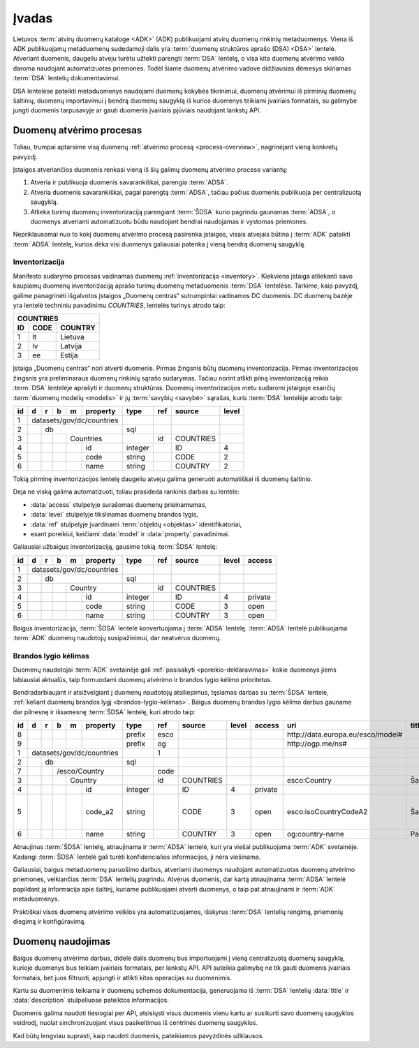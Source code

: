 .. _įvadas:

Įvadas
######

Lietuvos :term:`atvirų duomenų kataloge <ADK>` (ADK) publikuojami atvirų duomenų
rinkinių metaduomenys. Viena iš ADK publikuojamų metaduomenų sudedamoji dalis
yra :term:`duomenų struktūros aprašo (DSA) <DSA>` lentelė. Atveriant duomenis,
daugeliu atveju turėtu užtekti parengti :term:`DSA` lentelę, o visa kita duomenų
atvėrimo veikla daroma naudojant automatizuotas priemones. Todėl šiame duomenų
atvėrimo vadove didžiausias dėmesys skiriamas :term:`DSA` lentelių
dokumentavimui.

DSA lentelėse pateikti metaduomenys naudojami duomenų kokybės tikrinimui,
duomenų atvėrimui iš pirminių duomenų šaltinių, duomenų importavimui į bendrą
duomenų saugyklą iš kurios duomenys teikiami įvairiais formatais, su galimybe
jungti duomenis tarpusavyje ar gauti duomenis įvairiais pjūviais naudojant
lankstų API.

Duomenų atvėrimo procesas
=========================

.. _process-overview:

.. image:: static/process-overview.svg
    :width: 200%

Toliau, trumpai aptarsime visą duomenų :ref:`atvėrimo procesą
<process-overview>`, nagrinėjant vieną konkretų pavyzdį.

Įstaigos atveriančios duomenis renkasi vieną iš šių galimų duomenų atvėrimo
proceso variantų:

1. Atveria ir publikuoja duomenis savarankiškai, parengia :term:`ADSA`.

2. Atveria duomenis savarankiškai, pagal parengtą :term:`ADSA`, tačiau pačius
   duomenis publikuoja per centralizuotą saugyklą.

3. Atlieka turimų duomenų inventorizaciją parengiant :term:`ŠDSA` kurio
   pagrindu gaunamas :term:`ADSA`, o duomenys atveriami automatizuotu būdu
   naudojant bendrai naudojamas ir vystomas priemones.

Nepriklausomai nuo to kokį duomenų atvėrimo procesą pasirenka įstaigos,
visais atvejais būtina į :term:`ADK` pateikti :term:`ADSA` lentelę, kurios
dėka visi duomenys galiausiai patenka į vieną bendrą duomenų saugyklą.


Inventorizacija
---------------

Manifesto sudarymo procesas vadinamas duomenų :ref:`inventorizacija
<inventory>`. Kiekviena įstaiga atliekanti savo kaupiamų duomenų inventorizaciją
aprašo turimų duomenų metaduomenis :term:`DSA` lentelėse. Tarkime, kaip pavyzdį,
galime panagrinėti išgalvotos įstaigos „Duomenų centras“ sutrumpintai vadinamos
DC duomenis. DC duomenų bazėje yra lentelė techniniu pavadinimu `COUNTRIES`,
lentelės turinys atrodo taip:

=======  ========  ===========
COUNTRIES
------------------------------
ID       CODE      COUNTRY
=======  ========  ===========
1        lt        Lietuva
2        lv        Latvija
3        ee        Estija
=======  ========  ===========

Įstaiga „Duomenų centras“ nori atverti duomenis. Pirmas žingsnis būtų duomenų
inventorizacija. Pirmas inventorizacijos žingsnis yra preliminaraus duomenų
rinkinių sąrašo sudarymas. Tačiau norint atlikti pilną inventorizaciją reikia
:term:`DSA` lentelėje aprašyti ir duomenų struktūras. Duomenų inventorizacijos
metu sudaromi įstaigoje esančių :term:`duomenų modelių <modelis>` ir jų
:term:`savybių <savybė>` sąrašas, kuris :term:`DSA` lentelėje atrodo taip:

+----+---+---+---+---+-----------+---------+------+-----------+-------+
| id | d | r | b | m | property  | type    | ref  | source    | level |
+====+===+===+===+===+===========+=========+======+===========+=======+
|  1 | datasets/gov/dc/countries |         |      |           |       |
+----+---+---+---+---+-----------+---------+------+-----------+-------+
|  2 |   | db                    | sql     |      |           |       |
+----+---+---+---+---+-----------+---------+------+-----------+-------+
|  3 |   |   |   | Countries     |         | id   | COUNTRIES |       |
+----+---+---+---+---+-----------+---------+------+-----------+-------+
|  4 |   |   |   |   | id        | integer |      | ID        | 4     |
+----+---+---+---+---+-----------+---------+------+-----------+-------+
|  5 |   |   |   |   | code      | string  |      | CODE      | 2     |
+----+---+---+---+---+-----------+---------+------+-----------+-------+
|  6 |   |   |   |   | name      | string  |      | COUNTRY   | 2     |
+----+---+---+---+---+-----------+---------+------+-----------+-------+

Tokią pirminę inventorizacijos lentelę daugeliu atveju galima generuoti
automatiškai iš duomenų šaltinio.

Deja ne viską galima automatizuoti, toliau prasideda rankinis darbas su
lentele:

- :data:`access` stulpelyje surašomas duomenų prieinamumas,

- :data:`level` stulpelyje tikslinamas duomenų brandos lygis,

- :data:`ref` stulpelyje įvardinami :term:`objektų <objektas>` identifikatoriai,

- esant poreikiui, keičiami :data:`model` ir :data:`property` pavadinimai.

Galiausiai užbaigus inventorizaciją, gausime tokią :term:`ŠDSA` lentelę:

+----+---+---+---+---+-----------+---------+------+-----------+-------+---------+
| id | d | r | b | m | property  | type    | ref  | source    | level | access  |
+====+===+===+===+===+===========+=========+======+===========+=======+=========+
|  1 | datasets/gov/dc/countries |         |      |           |       |         |
+----+---+---+---+---+-----------+---------+------+-----------+-------+---------+
|  2 |   | db                    | sql     |      |           |       |         |
+----+---+---+---+---+-----------+---------+------+-----------+-------+---------+
|  3 |   |   |   | Country       |         | id   | COUNTRIES |       |         |
+----+---+---+---+---+-----------+---------+------+-----------+-------+---------+
|  4 |   |   |   |   | id        | integer |      | ID        | 4     | private |
+----+---+---+---+---+-----------+---------+------+-----------+-------+---------+
|  5 |   |   |   |   | code      | string  |      | CODE      | 3     | open    |
+----+---+---+---+---+-----------+---------+------+-----------+-------+---------+
|  6 |   |   |   |   | name      | string  |      | COUNTRY   | 3     | open    |
+----+---+---+---+---+-----------+---------+------+-----------+-------+---------+

Baigus inventorizacija, :term:`ŠDSA` lentelė konvertuojama į :term:`ADSA`
lentelę. :term:`ADSA` lentelė publikuojama :term:`ADK` duomenų naudotojų
susipažinimui, dar neatvėrus duomenų.


Brandos lygio kėlimas
---------------------

Duomenų naudotojai :term:`ADK` svetainėje gali :ref:`pasisakyti
<poreikio-deklaravimas>` kokie duomenys jiems labiausiai aktualūs, taip
formuodami duomenų atvėrimo ir brandos lygio kėlimo prioritetus.

Bendradarbiaujant ir atsižvelgiant į duomenų naudotojų atsiliepimus, tęsiamas
darbas su :term:`ŠDSA` lentele, :ref:`keliant duomenų brandos lygį
<brandos-lygio-kėlimas>`. Baigus duomenų brandos lygio kėlimo darbus gauname dar
pilnesnę ir išsamesnę :term:`ŠDSA` lentelę, kuri atrodo taip:

+----+---+---+---+---+-----------+---------+------+-----------+------+---------+------------------------------------+--------------+-----------------+
| id | d | r | b | m | property  | type    | ref  | source    |level | access  | uri                                | title        | description     |
+====+===+===+===+===+===========+=========+======+===========+======+=========+====================================+==============+=================+
|  8 |   |   |   |   |           | prefix  | esco |           |      |         | \http://data.europa.eu/esco/model# |              |                 |
+----+---+---+---+---+-----------+---------+------+-----------+------+---------+------------------------------------+--------------+-----------------+
|  9 |   |   |   |   |           | prefix  | og   |           |      |         | \http://ogp.me/ns#                 |              |                 |
+----+---+---+---+---+-----------+---------+------+-----------+------+---------+------------------------------------+--------------+-----------------+
|  1 | datasets/gov/dc/countries |         | 1    |           |      |         |                                    |              |                 |
+----+---+---+---+---+-----------+---------+------+-----------+------+---------+------------------------------------+--------------+-----------------+
|  2 |   | db                    | sql     |      |           |      |         |                                    |              |                 |
+----+---+---+---+---+-----------+---------+------+-----------+------+---------+------------------------------------+--------------+-----------------+
|  7 |   |   | /esco/Country     |         | code |           |      |         |                                    |              |                 |
+----+---+---+---+---+-----------+---------+------+-----------+------+---------+------------------------------------+--------------+-----------------+
|  3 |   |   |   | Country       |         | id   | COUNTRIES |      |         | esco:Country                       | Šalis        |                 |
+----+---+---+---+---+-----------+---------+------+-----------+------+---------+------------------------------------+--------------+-----------------+
|  4 |   |   |   |   | id        | integer |      | ID        | 4    | private |                                    |              |                 |
+----+---+---+---+---+-----------+---------+------+-----------+------+---------+------------------------------------+--------------+-----------------+
|  5 |   |   |   |   | code_a2   | string  |      | CODE      | 3    | open    | esco:isoCountryCodeA2              | Šalies kodas | Dviejų simbolių |
|    |   |   |   |   |           |         |      |           |      |         |                                    |              | šalies kodas    |
+----+---+---+---+---+-----------+---------+------+-----------+------+---------+------------------------------------+--------------+-----------------+
|  6 |   |   |   |   | name      | string  |      | COUNTRY   | 3    | open    | og:country-name                    | Pavadinimas  |                 |
+----+---+---+---+---+-----------+---------+------+-----------+------+---------+------------------------------------+--------------+-----------------+

Atnaujinus :term:`ŠDSA` lentelę, atnaujinama ir :term:`ADSA` lentelė, kuri
yra viešai publikuojama :term:`ADK` svetainėje. Kadangi :term:`ŠDSA` lentelė
gali turėti konfidencialios informacijos, ji nėra viešinama.

Galiausiai, baigus metaduomenų paruošimo darbus, atveriami duomenys naudojant
automatizuotas duomenų atvėrimo priemones, veikiančias :term:`DSA` lentelių
pagrindu. Atvėrus duomenis, dar kartą atnaujinama :term:`ADSA` lentelė papildant
ją informacija apie šaltinį, kuriame publikuojami atverti duomenys, o taip pat
atnaujinami ir :term:`ADK` metaduomenys.

Praktiškai visos duomenų atvėrimo veiklos yra automatizuojamos, išskyrus
:term:`DSA` lentelių rengimą, priemonių diegimą ir konfigūravimą.


Duomenų naudojimas
==================

Baigus duomenų atvėrimo darbus, didelė dalis duomenų bus importuojami į vieną
centralizuotą duomenų saugyklą, kurioje duomenys bus teikiam įvairiais
formatais, per lankstų API. API suteikia galimybę ne tik gauti duomenis
įvairiais formatais, bet juos filtruoti, apjungti ir atlikti kitas operacijas
su duomenimis.

Kartu su duomenimis teikiama ir duomenų schemos dokumentacija, generuojama iš
:term:`DSA` lentelių :data:`title` ir :data:`description` stulpeliuose pateiktos
informacijos.

Duomenis galima naudoti tiesiogiai per API, atsisiųsti visus duomenis vienu
kartu ar susikurti savo duomenų saugyklos veidrodį, nuolat sinchronizuojant
visus pasikeitimus iš centrinės duomenų saugyklos.

Kad būtų lengviau suprasti, kaip naudoti duomenis, pateikiamos pavyzdinės
užklausos.
